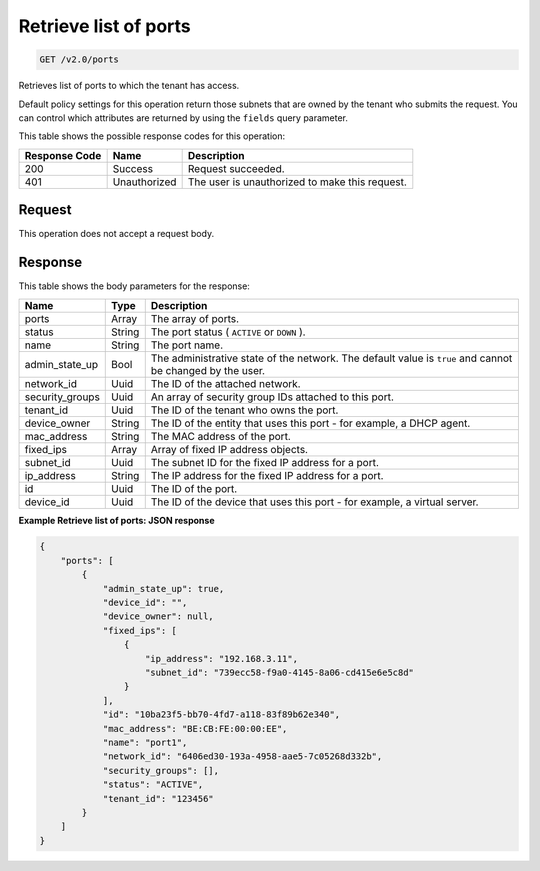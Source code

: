 
.. THIS OUTPUT IS GENERATED FROM THE WADL. DO NOT EDIT.

Retrieve list of ports
^^^^^^^^^^^^^^^^^^^^^^^^^^^^^^^^^^^^^^^^^^^^^^^^^^^^^^^^^^^^^^^^^^^^^^^^^^^^^^^^

.. code::

    GET /v2.0/ports

Retrieves list of ports to which the tenant has access.

Default policy settings for this operation return those subnets that are owned by the tenant who submits the request. You can control which attributes are returned by using the ``fields`` query parameter.



This table shows the possible response codes for this operation:


+--------------------------+-------------------------+-------------------------+
|Response Code             |Name                     |Description              |
+==========================+=========================+=========================+
|200                       |Success                  |Request succeeded.       |
+--------------------------+-------------------------+-------------------------+
|401                       |Unauthorized             |The user is unauthorized |
|                          |                         |to make this request.    |
+--------------------------+-------------------------+-------------------------+


Request
""""""""""""""""








This operation does not accept a request body.




Response
""""""""""""""""




This table shows the body parameters for the response:

+--------------------------+-------------------------+-------------------------+
|Name                      |Type                     |Description              |
+==========================+=========================+=========================+
|ports                     |Array                    |The array of ports.      |
+--------------------------+-------------------------+-------------------------+
|status                    |String                   |The port status (        |
|                          |                         |``ACTIVE`` or ``DOWN`` ).|
+--------------------------+-------------------------+-------------------------+
|name                      |String                   |The port name.           |
+--------------------------+-------------------------+-------------------------+
|admin_state_up            |Bool                     |The administrative state |
|                          |                         |of the network. The      |
|                          |                         |default value is         |
|                          |                         |``true`` and cannot be   |
|                          |                         |changed by the user.     |
+--------------------------+-------------------------+-------------------------+
|network_id                |Uuid                     |The ID of the attached   |
|                          |                         |network.                 |
+--------------------------+-------------------------+-------------------------+
|security_groups           |Uuid                     |An array of security     |
|                          |                         |group IDs attached to    |
|                          |                         |this port.               |
+--------------------------+-------------------------+-------------------------+
|tenant_id                 |Uuid                     |The ID of the tenant who |
|                          |                         |owns the port.           |
+--------------------------+-------------------------+-------------------------+
|device_owner              |String                   |The ID of the entity     |
|                          |                         |that uses this port -    |
|                          |                         |for example, a DHCP      |
|                          |                         |agent.                   |
+--------------------------+-------------------------+-------------------------+
|mac_address               |String                   |The MAC address of the   |
|                          |                         |port.                    |
+--------------------------+-------------------------+-------------------------+
|fixed_ips                 |Array                    |Array of fixed IP        |
|                          |                         |address objects.         |
+--------------------------+-------------------------+-------------------------+
|subnet_id                 |Uuid                     |The subnet ID for the    |
|                          |                         |fixed IP address for a   |
|                          |                         |port.                    |
+--------------------------+-------------------------+-------------------------+
|ip_address                |String                   |The IP address for the   |
|                          |                         |fixed IP address for a   |
|                          |                         |port.                    |
+--------------------------+-------------------------+-------------------------+
|id                        |Uuid                     |The ID of the port.      |
+--------------------------+-------------------------+-------------------------+
|device_id                 |Uuid                     |The ID of the device     |
|                          |                         |that uses this port -    |
|                          |                         |for example, a virtual   |
|                          |                         |server.                  |
+--------------------------+-------------------------+-------------------------+





**Example Retrieve list of ports: JSON response**


.. code::

    {
        "ports": [
            {
                "admin_state_up": true, 
                "device_id": "", 
                "device_owner": null, 
                "fixed_ips": [
                    {
                        "ip_address": "192.168.3.11", 
                        "subnet_id": "739ecc58-f9a0-4145-8a06-cd415e6e5c8d"
                    }
                ], 
                "id": "10ba23f5-bb70-4fd7-a118-83f89b62e340", 
                "mac_address": "BE:CB:FE:00:00:EE", 
                "name": "port1", 
                "network_id": "6406ed30-193a-4958-aae5-7c05268d332b", 
                "security_groups": [], 
                "status": "ACTIVE", 
                "tenant_id": "123456"
            }
        ]
    }


